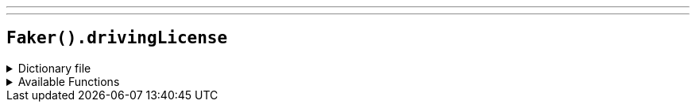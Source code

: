 ---
---

== `Faker().drivingLicense`

.Dictionary file
[%collapsible]
====
[source,kotlin]
----
{% snippet 'provider_driving_license' %}
----
====

.Available Functions
[%collapsible]
====
[source,kotlin]
----
// `#` represents a random digit
// `?` represents a random letter
Faker().drivingLicense.license() // => ######
Faker().drivingLicense.licenseByState("district_of_columbia") // => #######
----
====
